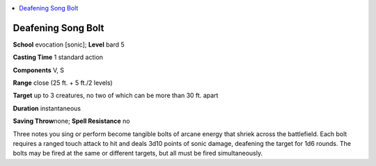 
.. _`advancedplayersguide.spells.deafeningsongbolt`:

.. contents:: \ 

.. _`advancedplayersguide.spells.deafeningsongbolt#deafening_song_bolt`:

Deafening Song Bolt
====================

\ **School**\  evocation [sonic]; \ **Level**\  bard 5

\ **Casting Time**\  1 standard action

\ **Components**\  V, S

\ **Range**\  close (25 ft. + 5 ft./2 levels)

\ **Target**\  up to 3 creatures, no two of which can be more than 30 ft. apart

\ **Duration**\  instantaneous

\ **Saving Throw**\ none; \ **Spell Resistance**\  no

Three notes you sing or perform become tangible bolts of arcane energy that shriek across the battlefield. Each bolt requires a ranged touch attack to hit and deals 3d10 points of sonic damage, deafening the target for 1d6 rounds. The bolts may be fired at the same or different targets, but all must be fired simultaneously.

